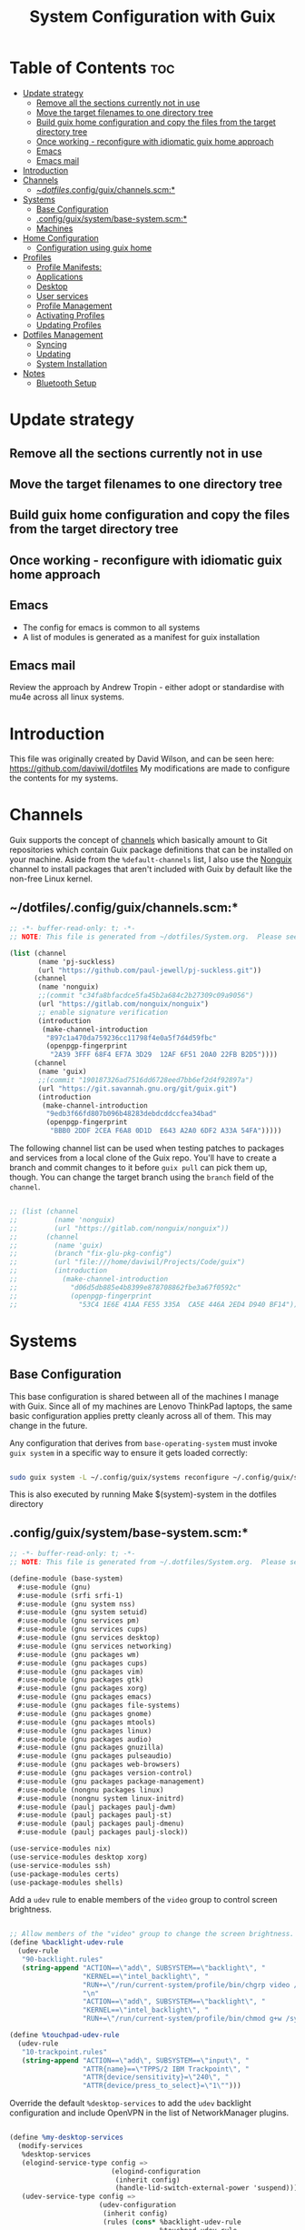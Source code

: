 #+TITLE: System Configuration with Guix
#+PROPERTY: :mkdirp t

* Table of Contents                                                     :toc:
:PROPERTIES:
:TOC:      :include all :ignore this
:END:
- [[#update-strategy][Update strategy]]
  - [[#remove-all-the-sections-currently-not-in-use][Remove all the sections currently not in use]]
  - [[#move-the-target-filenames-to-one-directory-tree][Move the target filenames to one directory tree]]
  - [[#build-guix-home-configuration-and-copy-the-files-from-the-target-directory-tree][Build guix home configuration and copy the files from the target directory tree]]
  - [[#once-working---reconfigure-with-idiomatic-guix-home-approach][Once working - reconfigure with idiomatic guix home approach]]
  - [[#emacs][Emacs]]
  - [[#emacs-mail][Emacs mail]]
- [[#introduction][Introduction]]
- [[#channels][Channels]]
  - [[#dotfilesconfigguixchannelsscm][~/dotfiles/.config/guix/channels.scm:*]]
- [[#systems][Systems]]
  - [[#base-configuration][Base Configuration]]
  - [[#configguixsystembase-systemscm][.config/guix/system/base-system.scm:*]]
  - [[#machines][Machines]]
- [[#home-configuration][Home Configuration]]
  - [[#configuration-using-guix-home][Configuration using guix home]]
- [[#profiles][Profiles]]
  - [[#profile-manifests][Profile Manifests:]]
  - [[#applications][Applications]]
  - [[#desktop][Desktop]]
  - [[#user-services][User services]]
  - [[#profile-management][Profile Management]]
  - [[#activating-profiles][Activating Profiles]]
  - [[#updating-profiles][Updating Profiles]]
- [[#dotfiles-management][Dotfiles Management]]
  - [[#syncing][Syncing]]
  - [[#updating][Updating]]
  - [[#system-installation][System Installation]]
- [[#notes][Notes]]
  - [[#bluetooth-setup][Bluetooth Setup]]

* Update strategy
** Remove all the sections currently not in use
** Move the target filenames to one directory tree
** Build guix home configuration and copy the files from the target directory tree
** Once working - reconfigure with idiomatic guix home approach

** Emacs
- The config for emacs is common to all systems
- A list of modules is generated as a manifest for guix installation
** Emacs mail
Review the approach by Andrew Tropin - either adopt or standardise
with mu4e across all linux systems.


* Introduction
  This file was originally created by David Wilson, and can be seen here:
  https://github.com/daviwil/dotfiles
  My modifications are made to configure the contents for my systems. 
* Channels

  Guix supports the concept of [[https://guix.gnu.org/manual/en/html_node/Channels.html#Channels][channels]] which basically amount to Git
  repositories which contain Guix package definitions that can be
  installed on your machine.  Aside from the =%default-channels= list,
  I also use the [[https://gitlab.com/nonguix/nonguix][Nonguix]] channel to install packages that aren't
  included with Guix by default like the non-free Linux kernel.

** ~/dotfiles/.config/guix/channels.scm:*

#+begin_src scheme :mkdirp t :tangle ./dotfiles/.config/guix/channels.scm
;; -*- buffer-read-only: t; -*-
;; NOTE: This file is generated from ~/dotfiles/System.org.  Please see commentary there.

(list (channel
       (name 'pj-suckless)
       (url "https://github.com/paul-jewell/pj-suckless.git"))
      (channel
       (name 'nonguix)
       ;;(commit "c34fa8bfacdce5fa45b2a684c2b27309c09a9056")
       (url "https://gitlab.com/nonguix/nonguix")
       ;; enable signature verification
       (introduction
        (make-channel-introduction
         "897c1a470da759236cc11798f4e0a5f7d4d59fbc"
         (openpgp-fingerprint
          "2A39 3FFF 68F4 EF7A 3D29  12AF 6F51 20A0 22FB B2D5"))))
      (channel
       (name 'guix)
       ;;(commit "190187326ad7516dd6728eed7bb6ef2d4f92897a")
       (url "https://git.savannah.gnu.org/git/guix.git")
       (introduction
        (make-channel-introduction
         "9edb3f66fd807b096b48283debdcddccfea34bad"
         (openpgp-fingerprint
          "BBB0 2DDF 2CEA F6A8 0D1D  E643 A2A0 6DF2 A33A 54FA")))))

#+end_src

The following channel list can be used when testing patches to
packages and services from a local clone of the Guix repo.  You'll
have to create a branch and commit changes to it before =guix pull=
can pick them up, though.  You can change the target branch using the
=branch= field of the =channel=.

#+begin_src scheme :mkdirp t :notangle ./.config/guix/channels.scm

  ;; (list (channel
  ;;         (name 'nonguix)
  ;;         (url "https://gitlab.com/nonguix/nonguix"))
  ;;       (channel
  ;;         (name 'guix)
  ;;         (branch "fix-glu-pkg-config")
  ;;         (url "file:///home/daviwil/Projects/Code/guix")
  ;;         (introduction
  ;;           (make-channel-introduction
  ;;             "d06d5db885e4b8399e878708862fbe3a67f0592c"
  ;;             (openpgp-fingerprint
  ;;               "53C4 1E6E 41AA FE55 335A  CA5E 446A 2ED4 D940 BF14")))))

#+end_src

* Systems
** Base Configuration

This base configuration is shared between all of the machines I
manage with Guix.  Since all of my machines are Lenovo ThinkPad
laptops, the same basic configuration applies pretty cleanly across
all of them.  This may change in the future.

Any configuration that derives from =base-operating-system= must
invoke =guix system= in a specific way to ensure it gets loaded
correctly:

#+begin_src sh

  sudo guix system -L ~/.config/guix/systems reconfigure ~/.config/guix/systems/davinci.scm

#+end_src

This is also executed by running Make $(system)-system in the dotfiles directory

** .config/guix/system/base-system.scm:*

#+begin_src scheme :mkdirp t :tangle ./.config/guix/systems/base-system.scm
;; -*- buffer-read-only: t; -*-
;; NOTE: This file is generated from ~/.dotfiles/System.org.  Please see commentary there.

(define-module (base-system)
  #:use-module (gnu)
  #:use-module (srfi srfi-1)
  #:use-module (gnu system nss)
  #:use-module (gnu system setuid)
  #:use-module (gnu services pm)
  #:use-module (gnu services cups)
  #:use-module (gnu services desktop)
  #:use-module (gnu services networking)
  #:use-module (gnu packages wm)
  #:use-module (gnu packages cups)
  #:use-module (gnu packages vim)
  #:use-module (gnu packages gtk)
  #:use-module (gnu packages xorg)
  #:use-module (gnu packages emacs)
  #:use-module (gnu packages file-systems)
  #:use-module (gnu packages gnome)
  #:use-module (gnu packages mtools)
  #:use-module (gnu packages linux)
  #:use-module (gnu packages audio)
  #:use-module (gnu packages gnuzilla)
  #:use-module (gnu packages pulseaudio)
  #:use-module (gnu packages web-browsers)
  #:use-module (gnu packages version-control)
  #:use-module (gnu packages package-management)
  #:use-module (nongnu packages linux)
  #:use-module (nongnu system linux-initrd)
  #:use-module (paulj packages paulj-dwm)
  #:use-module (paulj packages paulj-st)
  #:use-module (paulj packages paulj-dmenu)
  #:use-module (paulj packages paulj-slock))

(use-service-modules nix)
(use-service-modules desktop xorg)
(use-service-modules ssh)
(use-package-modules certs)
(use-package-modules shells)

#+end_src

Add a =udev= rule to enable members of the =video= group to control screen brightness.

#+begin_src scheme :mkdirp t :tangle ./.config/guix/systems/base-system.scm

;; Allow members of the "video" group to change the screen brightness.
(define %backlight-udev-rule
  (udev-rule
   "90-backlight.rules"
   (string-append "ACTION==\"add\", SUBSYSTEM==\"backlight\", "
                  "KERNEL==\"intel_backlight\", "
                  "RUN+=\"/run/current-system/profile/bin/chgrp video /sys/class/backlight/%k/brightness\""
                  "\n"
                  "ACTION==\"add\", SUBSYSTEM==\"backlight\", "
                  "KERNEL==\"intel_backlight\", "
                  "RUN+=\"/run/current-system/profile/bin/chmod g+w /sys/class/backlight/%k/brightness\"")))

(define %touchpad-udev-rule
  (udev-rule
   "10-trackpoint.rules"
   (string-append "ACTION==\"add\", SUBSYSTEM==\"input\", "
                  "ATTR{name}==\"TPPS/2 IBM Trackpoint\", "
                  "ATTR{device/sensitivity}=\"240\", "
                  "ATTR{device/press_to_select}=\"1\"")))
#+end_src

Override the default =%desktop-services= to add the =udev= backlight
configuration and include OpenVPN in the list of NetworkManager
plugins.

#+begin_src scheme :mkdirp t :tangle ./.config/guix/systems/base-system.scm

(define %my-desktop-services
  (modify-services
   %desktop-services
   (elogind-service-type config =>
                         (elogind-configuration
                          (inherit config)
                          (handle-lid-switch-external-power 'suspend)))
   (udev-service-type config =>
                      (udev-configuration
                       (inherit config)
                       (rules (cons* %backlight-udev-rule
                                     %touchpad-udev-rule
                                     (udev-configuration-rules config)))))))

#+end_src

Use the =libinput= driver for all input devices since it's a bit more modern than the default.

#+begin_src scheme :mkdirp t :tangle ./.config/guix/systems/base-system.scm

(define %xorg-libinput-config
  "Section \"InputClass\"
     Identifier \"Touchpads\"
     Driver \"libinput\"
     MatchDevicePath \"/dev/input/event*\"
     MatchIsTouchpad \"on\"

     Option \"Tapping\" \"on\"
     Option \"TappingDrag\" \"on\"
     Option \"DisableWhileTyping\" \"on\"
     Option \"MiddleEmulation\" \"on\"
     Option \"ScrollMethod\" \"twofinger\"
   EndSection
   Section \"InputClass\"
     Identifier \"Keyboards\"
     Driver \"libinput\"
     MatchDevicePath \"/dev/input/event*\"
     MatchIsKeyboard \"on\"
   EndSection")

#+end_src

Define the =base-operating-system= which will be inherited by all machine configurations.

#+begin_src scheme :mkdirp t :tangle ./.config/guix/systems/base-system.scm

(define-public base-operating-system
  (operating-system
    (host-name "base")
    (timezone "Europe/London")
    (locale "en_GB.utf8")
    
    ;; Use non-free Linux and firmware
    (kernel linux)
    (firmware (list linux-firmware))
    (initrd microcode-initrd)
    
    ;; Choose UK English keyboard layout, with the extd layout.
    (keyboard-layout (keyboard-layout "gb" "extd"
                                      #:model "thinkpad"
                                      #:options '("ctrl:nocaps")))
    
    ;; Use the UEFI variant of GRUB with the EFI System
    ;; Partition mounted on /boot/efi.
    (bootloader (bootloader-configuration
                 (bootloader grub-efi-bootloader)
                 (targets '("/boot/efi"))
                 (keyboard-layout keyboard-layout)))
    
    ;; Guix doesn't like it when there isn't a file-systems
    ;; entry, so add one that is meant to be overridden
    (file-systems (cons*
                   (file-system
                     (mount-point "/tmp")
                     (device "none")
                     (type "tmpfs")
                     (check? #f))
                   %base-file-systems))
    
    (users (cons (user-account
                  (name "paul")
                  (comment "Paul Jewell")
                  (group "users")
                  (home-directory "/home/paul")
                  (supplementary-groups '(
                                          "wheel"     ;; sudo
                                          "netdev"    ;; network devices
                                          "kvm"
                                          "tty"
                                          "input"
                                          "realtime"  ;; Enable realtime scheduling
                                          "lp"        ;; control bluetooth devices
                                          "audio"     ;; control audio devices
                                          "video")))  ;; control video devices
                 %base-user-accounts))
    
    ;; Add the 'realtime' group
    (groups (cons (user-group (system? #t) (name "realtime"))
                  %base-groups))
    
    ;; Install bare-minimum system packages
    (packages (append (list
                       git
                       ntfs-3g
                       exfat-utils
                       fuse-exfat
                       stow
                       neovim
                       bluez
                       bluez-alsa
                       pulseaudio
                       tlp
                       xf86-input-libinput
                       nss-certs     ;; for HTTPS access
                       gvfs)         ;; for user mounts
                      %base-packages))
    
    ;; Use the "desktop" services, which include the X11 log-in service,
    ;; networking with NetworkManager, and more
    (services (cons* (service slim-service-type
                              (slim-configuration
                               (xorg-configuration
                                (xorg-configuration
                                 (keyboard-layout keyboard-layout)
                                 (extra-config (list %xorg-libinput-config))))))

                     (service openssh-service-type)
                     (service tlp-service-type
                              (tlp-configuration
                               (cpu-boost-on-ac? #t)
                               (wifi-pwr-on-bat? #t)))
                     (pam-limits-service ;; This enables JACK to enter realtime mode
                      (list
                       (pam-limits-entry "@realtime" 'both 'rtprio 99)
                       (pam-limits-entry "@realtime" 'both 'memlock 'unlimited)))

                     (service thermald-service-type)

                     (service cups-service-type
                              (cups-configuration
                               (web-interface? #t)
                               (extensions
                                (list cups-filters))))
                     (bluetooth-service #:auto-enable? #t)
                     (remove (lambda (service)
                               (eq? (service-kind service) gdm-service-type))
                             %my-desktop-services)))

    ;; Add nmtui to the setuid program list
    (setuid-programs
     (append (list (setuid-program
                    (program (file-append network-manager "/bin/nmtui"))))
             %setuid-programs))))
#+end_src

** Machines

Machines are named after opera stars and greek gods (during initial setup!).

*** Per-System Settings

Some settings need to be customized on a per-system basis without tweaking individual configuration files.  Thanks to org-mode's =noweb= functionality, I can define a set of variables that can be tweaked for each system and applied across these configuration files when they get generated.

#+begin_src emacs-lisp :mkdirp t :tangle ~/.emacs.d/per-system-settings.el :noweb yes

(require 'map) ;; Needed for map-merge

(setq pj/system-settings
  (map-merge
    'list
    '()
    <<system-settings>>))

#+end_src

*** zeus

zeus is a Lenovo X270 being used as a test bed for guix configuration.

**** *./config/guix/systems/zeus.scm:*

#+begin_src scheme :mkdirp t :tangle ./.config/guix/systems/zeus.scm
;; -*- buffer-read-only: t; -*-
;; NOTE: This file is generated from ~/.dotfiles/System.org.  Please see commentary there.
;; Note - if you re-install, you need to review the uuid entries below.

(define-module (zeus)
  #:use-module (base-system)
  #:use-module (gnu))

(operating-system
  (inherit base-operating-system)
  (host-name "zeus")

;; TODO: Move from uuid to drive labels - makes it easier to install the system afresh
  (swap-devices
   (list (swap-space
          (target (uuid "a0a103a5-cef2-446b-a2ff-8ffbee6890de")))))
  (file-systems
   (cons* (file-system
            (mount-point "/boot/efi")
            (device (uuid "F21D-F4AF" 'fat32))
            (type "vfat"))
          (file-system
            (mount-point "/")
            (device
             (uuid "dbac54d4-4507-4205-bc72-8b1e7abc3c8f"
                   'btrfs))
            (type "btrfs"))
          %base-file-systems)))


#+end_src

*** tristan
=tristan= is my main desktop AMD Ryzen 9 system, running =gentoo linux=,
and dual booting into =windows=.

Currently, there is no guix installation on this system, but there is
emacs on both operating systems.

*** Rodolfo

=rodolfo= is a lenovo x270 laptop with gentoo linux installed.

*** Shingo
=shingo= is a small computer in the shed. Currently has gentoo, but will
be the next candidate for guix.

* Home Configuration
** Configuration using guix home

*** Basic Version - get it working, then develop it later
#+begin_src scheme :mkdirp t :tangle ./home/zeus/core.scm
(use-modules
 (gnu home)
 (gnu home services)
 (gnu home services shells)
 (gnu home services shepherd)
 (gnu services)
 (guix gexp)
 (gnu packages)
 (gnu packages emacs)
 (gnu packages syncthing)
 (gnu packages admin))

(define %inputrc
  (plain-file
   "inputrc"
   (string-append
    "set input-meta on\n"
    "set convert-meta off\n"
    "set output-meta on\n\n"
    "set editing-mode emacs\n\n"
    
    "$if mode=emacs\n"
    "# Allow the use of the home/end keys\n"
    "\"\\e[1~\": beginning-of-line\n"
    "\"\\e[4~\": end-of-line\n\n"
    "# Map 'page up' and 'page down' to search history based on current cmdline\n"
    "\"\\e[5~\": history-search-backward\n"
    "\"\\e[6~\": history-search-forward\n"
    "$endif\n")))

;; emacs-packages
;; - emacs and packages required for the fully functioning emacs editor with my
;;   configuration.
;; TODO: Link the configuration snippets with the package names and tangle the
;;       result, either in emacs, or with guile

(define %emacs-packages
  ;;  (map specification->package
  (list
   "emacs"
   "emacs-use-package"
   "emacs-no-littering"
   "emacs-popup"
   "emacs-ivy"
   "emacs-ivy-hydra"
   "emacs-ivy-rich"
   "emacs-swiper"
   "emacs-counsel-bbdb"
   "emacs-counsel"
   "emacs-which-key"
   "ispell"
   "hunspell"
   "hunspell-dict-en-gb"
   "emacs-ledger-mode"
    "emacs-go-mode"
    
    "emacs-multiple-cursors"
    "emacs-org-bullets"
    "emacs-org-roam"
    ;; "emacs-org-roam-dailies" ;; package not available under guix
    "emacs-auctex"
    ;;"reftex" ;; included in emacs
    "emacs-hydra"
    ;;"emacs-js2-mode"
    ;;"emacs-js2-reflector-el"
    "emacs-company"
    "emacs-company-irony"
    "emacs-irony-mode"
    "emacs-irony-eldoc"
    "emacs-jedi"
    "emacs-magit"
    "emacs-git-gutter"
    "emacs-git-timemachine"
    "emacs-flycheck"
    "emacs-all-the-icons"
    "emacs-all-the-icons-dired"
    "emacs-gruvbox-theme"
    "emacs-projectile"
    "emacs-counsel-projectile"
    "emacs-powerline"
    "emacs-diminish"
    "emacs-paredit"
    ;;"emacs-paredit-everywhere"
    ;; "emacs-rainbow-delimiters"

    "emacs-clojure-mode"
    "emacs-cider"
    ;; "emacs-cider-hydra"
    "emacs-slime"
    "emacs-elisp-slime-nav"
    "mu"
    "emacs-mu4e-alert"
    "isync"
    "emacs-org-caldav"
    "emacs-helpful"
    "pinentry"
    "emacs-pinentry"
    ;;"emacs-erc"
    ;;"emacs-erc-log"
    ;;"emacs-erc-notify"
    ;;"emacs-erc-spelling"
    ;;"emacs-erc-autoaway"
    "emacs-toc-org"
    "emacs-ox-hugo"
    "emacs-flycheck-guile"
    "emacs-guix"
    "emacs-geiser"))

(define %programming-apps
  (list
   "gcc-toolchain"
   "make"
   "pkg-config"
   "texinfo"
   "sbcl"
   "curl"))

;; Home-apps
;; - The applications I want to have installed even for the base case

(define %home-apps
  (append
   (list
    "htop"
    "syncthing"
    "nyxt")
   %emacs-packages))

(home-environment
 (packages (map specification->package+output
                %home-apps))
 (services
  (list
   (service home-bash-service-type
            (home-bash-configuration
             (guix-defaults? #t)
             (environment-variables
              '(("XDG_CACHE_HOME" . "~/.cache")
                ("INPUTRC" . "~/.inputrc")
                ("HISTFILE" . "$XDG_CACHE_HOME/.bash_history")
                ("EDITOR" . "emacs")))))
   
   (service home-shepherd-service-type
            (home-shepherd-configuration
             (shepherd shepherd)
             (services
              (list
               (shepherd-service
                (provision '(syncthing))
                (documentation "Run 'syncthing' without calling the browser")
                (start #~(make-forkexec-constructor
                          (list #$(file-append syncthing "/bin/syncthing")
                                "-no-browser"
                                "-logflags=3" ; prefix with date and time
                                "-logfile=/home/paul/log/syncthing.log")))
                (stop #~(make-kill-destructor)))))))
                           
             
   (simple-service 'inputrc-config
                   home-files-service-type
                   (list `("inputrc"
                           ,%inputrc)))
   
   (simple-service 'emacs-config
                   home-files-service-type
                   (list `("emacs.d/early-init.el"
                           ,(local-file "~/dotfiles/home/files/emacs/early-init.el"))
                         `("emacs.d/init.el"
                           ,(local-file "~/dotfiles/home/files/emacs/init.el"))
                         `("emacs.d/lisp/my-org-mode.el"
                           ,(local-file "~/dotfiles/home/files/emacs/lisp/my-org-mode.el")))))))
#+end_src
*** Zeus

#+begin_src scheme :mkdirp t :no-tangle ./home/zeus/core.scm
(define-module (home zeus core)
  #:use-module (gnu home)
  #:use-module ((home zeus gnupg) #:prefix gnupg:)
  #:use-module ((home zeus version-control) #:prefix vc:)
  #:use-module ((home zeus wm) #:prefix wm:)
  #:use-module ((home zeus emacs) #:prefix emacs:)
  #:use-module ((home zeus shell) #:prefix shell:)
  #:use-module ((home zeus password-utils) #:prefix pass:)
  #:use-module ((home zeus xdg) #:prefix xdg:)
  #:use-module ((home zeus ssh) #:prefix ssh:)
  #:use-module ((home zeus pipewire) #:prefix pw:)
  #:use-module ((home zeus terminals) #:prefix term:)
  #:use-module ((home zeus packages) #:select (packages)))

(home-environment
 (packages packages)
 (services
  (append
   wm:services
   vc:services
   gnupg:services
   emacs:services
   pass:services
   shell:services
   xdg:services
   ssh:services
   pw:services
   term:services)))
#+end_src


* Profiles
Packages are installed into separate manifests that get installed as
profiles which can be updated independently.  These profiles get
installed under the =~/.guix-extra-profiles= path and sourced by
=~/.profile= when I log in.
** Profile Manifests:
*** Base installation
Base installation includes the packages required for console based
computer use, without xorg. This includes system admin tools etc, but
not additional packages for specific tasks. Those are in the
additional manifests below.
**** Printing
*Guix packages*
#+begin_src scheme :noweb-ref packages :noweb-sep "\n"
"system-config-printer"
#+end_src

**** System tools
#+begin_src scheme :noweb-ref packages :noweb-sep "\n"
"openssh"
"zip"
"unzip"
"htop"
"lf"
"gnupg"
"screen"
"stress"
"glances"
#+end_src

**** Syncthing
#+begin_src scheme :noweb-ref packages :noweb-sep "\n"
"syncthing"
"syncthing-gtk"
#+end_src

**** Document Readers

#+begin_src conf :mkdirp t :tangle .config/zathura/zathurarc

# Automatically adjust the document to full width
set adjust-open width

# Set the title to the filename
set window-title-basename true

# Larger scroll steps with j/k
set scroll-step 150

# Adjusting the document
map [normal] E adjust_window best-fit
map [fullscreen] E adjust_window best-fit
map [normal] e adjust_window width
map [fullscreen] e adjust_window width

# Toggling the inverted colours
map <C-i> recolor
map <C-g> abort

#+end_src
*Guix packages*
#+begin_src scheme :noweb-ref packages :noweb-sep "\n"
"zathura"
"zathura-pdf-mupdf"
#+end_src

**** Audio controls
*Guix Packages*
#+begin_src scheme :noweb-ref packages :noweb-sep "\n"
"alsa-utils"
"pavucontrol"
#+end_src

**** Password Management
*Guix Packages*
#+begin_src scheme :noweb-ref packages :noweb-sep "\n"
"password-store"
"keepassxc"
#+end_src

***** Syncing Passwords
#+begin_src sh :mkdirp t :tangle .bin/sync-passwords :shebang #!/bin/sh

pass git pull
pass git push

notify-send -i "emblem-synchronizing" "Passwords synced!"
#+end_src

I use [[https://www.gnu.org/software/mcron/][GNU mcron]] for scheduling tasks to run periodically in the background.

*Syncing Passwords*
#+begin_src scheme :mkdirp t :tangle .config/cron/pass-sync.guile

(job
   '(next-hour (range 0 24 4))
   "~/.bin/sync-passwords")

#+end_src

*Guix Packages*
#+begin_src scheme :noweb-ref packages :noweb-sep "\n"
"mcron"
#+end_src

*** Window
Manager
I am using dwm, installed in the user account. These are the packages
required for that, and the other support packages for the Xorg desktop
use. By not having window managers installed at system level, the
.xsession code is run by the login manager, so configuration of the
window manager and associated programs is done there.

#+begin_src scheme :mkdirp t :tangle .config/guix/manifests/window-manager.scm
(specifications->manifest
 '("paulj-dwm"
   "paulj-dmenu"
   "dwmblocks"
   "paulj-st"
   "paulj-slock"
   "xev"
   "xset"
   "xrdb"
   "xhost"
   "xmodmap"
   "setxkbmap"
   "xrandr"
   "arandr"
   "xss-lock"
   "libinput"
   "xinput"
   "compton"
   "redshift"
   "gucharmap"
   "fontmanager"
   "brightnessctl"
   "xdg-utils"      ;; For xdg-open, etc
   "shared-mime-info"
   "dunst"
   "libnotify"
   "unclutter"
   ;; Settings Manager
   "xsettingsd"

   ;; GTK Themes
   "arc-icon-theme"
   "matcha-theme"
   "hicolor-icon-theme"
   "gnome-icon-theme"
   "gnome-backgrounds"
   "papirus-icon-theme"
   
   ;; Fonts
   "font-iosevka"
   "font-fira-mono"
   "font-fira-code"
   "font-abattis-cantarell"
   "font-dejavu"
   "font-google-noto"
   "font-gnu-freefont"
   "font-liberation"
   "font-awesome"
   "font-google-material-design-icons"
   "gs-fonts"

   ;; Packages for dwmblocks status bar
   "bmon"
   "xbacklight"
   "pamixer"
   "lm-sensors"
   "mpd-mpc"

   ;; Packages for dwm
   "bc"
   "maim"
   "calcurse"
   ))

#+end_src

*.xsession*

#+begin_src sh :mkdirp t :tangle .xsession :shebang #!/bin/sh
if [ -z "$(pgrep -u paul shepherd)" ]; then
  shepherd &
fi

xsettingsd &

compton &
# TODO: Make the background changeable, and saved between sessions
feh --bg-fill ~/backgrounds/mountains-1412683.jpg &
unclutter &
exec dwm

#+end_src


*** Fonts and Themes

I use [[https://github.com/derat/xsettingsd][xsettingsd]] as a minimal settings daemon for Xorg applications.  It replaces similar daemons from desktop environments like GNOME and XFCE and enables me to use a simple configuration file like the following:

*.config/xsettingsd/xsettingsd.conf:*

#+begin_src conf :mkdirp t :tangle .config/xsettingsd/xsettingsd.conf :noweb yes

Net/ThemeName "Matcha-dark-azul"
Net/IconThemeName "Papirus-Dark"
Gtk/DecorationLayout "menu:minimize,maximize,close"
Gtk/FontName "Cantarell 11"
Gtk/MonospaceFontName "Fira Mono 10"
Gtk/CursorThemeName "Adwaita"
Xft/Antialias 1
Xft/Hinting 0
Xft/HintStyle "hintnone"
Xft/DPI 96 # 1024 * DPI

#+end_src

I also have to do an extra step to make sure Emacs can find the font path from the "desktop" profile.

*.config/fontconfig/fonts.conf:*

#+begin_src xml :mkdirp t :tangle .config/fontconfig/fonts.conf

<?xml version="1.0"?>
<!DOCTYPE fontconfig SYSTEM "fonts.dtd">
<fontconfig>
  <dir>~/.dotfiles/fonts</dir>
  <dir>~/.guix-extra-profiles/window-manager/window-manager/share/fonts</dir>
  <alias>
    <family>Apple Color Emoji</family>
    <prefer>
      <family>Noto Color Emoji</family>
    </prefer>
  </alias>
</fontconfig>

#+end_src

*** Browsers
nyxt is the future!
#+begin_src scheme :mkdirp t :tangle .config/guix/manifests/browsers.scm
(specifications->manifest
 '("ungoogled-chromium"
   "nyxt"
   "lagrange"
   "gsettings-desktop-schemas"
   "gnome-icon-theme"
   ))
#+end_src

*** Code
Languages and tools for programming.
#+begin_src scheme :mkdirp t :tangle .config/guix/manifests/code.scm
;; Various developer tools that I use.  These might be split out into
;; platform-specific manifests at some point.

(specifications->manifest
 '(;; C/C++
   "gcc-toolchain"
   "make"
   "pkg-config"
   "texinfo"
   "llvm"
   "lld"
   "clang"

   ;; Python (3 by default)
   "python"
   "python2" ;; needed by gimp tools?

   ;; Docker
   ;;"docker-cli"

   ;; Java
   "icedtea"

   ;;lisp
   "sbcl"

   ;;clojure
   "clojure"
   "leiningen"
   
   ;; SDL
   "glu"
   "glfw"
   "sdl2"
   "sdl2-image"
   "sdl2-mixer"
   "sdl2-gfx"
   "sdl2-ttf"

   "curl"
   "virt-manager"))
   ;; "glibc" ;; For ldd
#+end_src

*** Image viewers and editors
#+begin_src scheme :mkdirp t :tangle .config/guix/manifests/image.scm
(specifications->manifest
 '("feh"
   "gimp"
   "scrot"))
#+end_src

*** Music Player
#+begin_src conf :mkdirp t :tangle .config/mpd/mpd.conf
music_directory   "~/music"
playlist_directory "~/.config/mpd/playlists"

auto_update "yes"
bind_to_address "127.0.0.1"
restore_paused "yes"
max_output_buffer_size "16384"

audio_output {
         type "pulse"
         name "pulse"
}               

audio_output {
         type   "fifo"
         name   "visualiser feed"
         path   "/tmp/mpd.fifo"
         format "44100:16:2"
}
#+end_src

*Guix packages*
#+begin_src scheme :noweb-ref packages :noweb-sep "\n"
"mpd"
"ncmpcpp"
#+end_src

*** Games
#+begin_src scheme :mkdirp t :tangle .config/guix/manifests/games.scm
(specifications->manifest
 '("aisleriot"
   "gnome-mahjongg"))

#+end_src

*** Codecs and drivers
These packages are needed to enable many video formats to be played in browsers and video players.  VAAPI drivers are also used to enable hardware-accelerated video decoding.

*Guix Packages*
#+begin_src scheme :noweb-ref packages :noweb-sep "\n"
"gstreamer"
"gst-plugins-base"
"gst-plugins-good"
"gst-plugins-bad"
"gst-plugins-ugly"
"gst-libav"
"intel-vaapi-driver"
"libva-utils"
#+end_src

*** Music Creation
An area of future investigation. This is currently as specified by
David Wilson in his configuration.
#+begin_src scheme :mkdirp t :tangle .config/guix/manifests/music.scm
;; Music creation tools

(specifications->manifest
 '(;; JACK tools
   "jack"
   "jack2"
   "jack-keyboard"
   "qjackctl"
   "patchage"

   ;; DAWs
   "ardour"
   "zrythm"

   ;; Guitar
   ;; "guitarix"
   ;; "guitarix-lv2"

   ;; Effects
   "calf"
   "g2reverb"
   "dragonfly-reverb"
   "wolf-shaper"

   ;; Synths
   "helm"
   "amsynth"
   "avldrums-lv2"
   "geonkick"
   "fluidsynth"
   "zynaddsubfx"

   ;; Mixing Tools
   "wolf-spectrum"))
#+end_src

*** Video Creation Tools
Also something for future exploration.
#+begin_src scheme :mkdirp t :tangle .config/guix/manifests/video.scm
;; Video creation tools

(specifications->manifest
 '(;; Screen Capture and Streaming
   "obs"
   "ffmpeg"    ;; ffmpeg and ffplay
   "v4l-utils" ;; Get details about webcams: v4l2-ctl --list-devices

   ;; Screen recording with pulseaudio source 0 (-i 0)
   ;; ffmpeg -y -f x11grab -video_size 2560x1440 -i :0.0+0,0 -f pulse -ac 2 -i 0 -c:v libx264 -pix_fmt yuv420p -crf 0 -preset ultrafast ~/output.mp4 -v 0

   ;; Scaling video down to 1080p
   ;; ffmpeg -i output2.mp4 -s 1920x1080 ~/output2-scaled.mp4

   ;; Show webcam with specific resolution
   ;; ffplay -f v4l2 -framerate 60 -video_size hd480 /dev/video2 -v 0

   ;; Video Editing
   "blender"))
#+end_src

** Applications
*** Desktop Notifications via Dunst

[[https://dunst-project.org/][Dunst]] is a minimal interface for displaying desktop notifications.  It is quite hackable but I'm not currently taking much advantage of its power.  One useful feature is the ability to recall notification history; the keybinding is =C-`= in my configuration (though I'd prefer if I could invoke it from an Emacs keybinding somehow).

*.config/dunst/dunstrc:*

#+begin_src conf :mkdirp t :tangle .config/dunst/dunstrc :noweb yes

[global]
    ### Display ###
    monitor = 0

    # The geometry of the window:
    #   [{width}]x{height}[+/-{x}+/-{y}]
    geometry = "500x10-10+50"

    # Show how many messages are currently hidden (because of geometry).
    indicate_hidden = yes

    # Shrink window if it's smaller than the width.  Will be ignored if
    # width is 0.
    shrink = no

    # The transparency of the window.  Range: [0; 100].
    transparency = 10

    # The height of the entire notification.  If the height is smaller
    # than the font height and padding combined, it will be raised
    # to the font height and padding.
    notification_height = 0

    # Draw a line of "separator_height" pixel height between two
    # notifications.
    # Set to 0 to disable.
    separator_height = 1
    separator_color = frame

    # Padding between text and separator.
    padding = 8

    # Horizontal padding.
    horizontal_padding = 8

    # Defines width in pixels of frame around the notification window.
    # Set to 0 to disable.
    frame_width = 2

    # Defines color of the frame around the notification window.
    frame_color = "#89AAEB"

    # Sort messages by urgency.
    sort = yes

    # Don't remove messages, if the user is idle (no mouse or keyboard input)
    # for longer than idle_threshold seconds.
    idle_threshold = 120

    ### Text ###

    font = Cantarell 20

    # The spacing between lines.  If the height is smaller than the
    # font height, it will get raised to the font height.
    line_height = 0
    markup = full

    # The format of the message.  Possible variables are:
    #   %a  appname
    #   %s  summary
    #   %b  body
    #   %i  iconname (including its path)
    #   %I  iconname (without its path)
    #   %p  progress value if set ([  0%] to [100%]) or nothing
    #   %n  progress value if set without any extra characters
    #   %%  Literal %
    # Markup is allowed
    format = "<b>%s</b>\n%b"

    # Alignment of message text.
    # Possible values are "left", "center" and "right".
    alignment = left

    # Show age of message if message is older than show_age_threshold
    # seconds.
    # Set to -1 to disable.
    show_age_threshold = 60

    # Split notifications into multiple lines if they don't fit into
    # geometry.
    word_wrap = yes

    # When word_wrap is set to no, specify where to make an ellipsis in long lines.
    # Possible values are "start", "middle" and "end".
    ellipsize = middle

    # Ignore newlines '\n' in notifications.
    ignore_newline = no

    # Stack together notifications with the same content
    stack_duplicates = true

    # Hide the count of stacked notifications with the same content
    hide_duplicate_count = false

    # Display indicators for URLs (U) and actions (A).
    show_indicators = yes

    ### Icons ###

    # Align icons left/right/off
    icon_position = left

    # Scale larger icons down to this size, set to 0 to disable
    max_icon_size = 88

    # Paths to default icons.
    # TODO: Check the icon path...
    icon_path = /home/paul/.guix-extra-profiles/desktop/desktop/share/icons/gnome/256x256/status/:/home/daviwil/.guix-extra-profiles/desktop/desktop/share/icons/gnome/256x256/devices/:/home/daviwil/.guix-extra-profiles/desktop/desktop/share/icons/gnome/256x256/emblems/

    ### History ###

    # Should a notification popped up from history be sticky or timeout
    # as if it would normally do.
    sticky_history = no

    # Maximum amount of notifications kept in history
    history_length = 20

    ### Misc/Advanced ###

    # Browser for opening urls in context menu.
    browser = nyxt

    # Always run rule-defined scripts, even if the notification is suppressed
    always_run_script = true

    # Define the title of the windows spawned by dunst
    title = Dunst

    # Define the class of the windows spawned by dunst
    class = Dunst

    startup_notification = false
    verbosity = mesg

    # Define the corner radius of the notification window
    # in pixel size. If the radius is 0, you have no rounded
    # corners.
    # The radius will be automatically lowered if it exceeds half of the
    # notification height to avoid clipping text and/or icons.
    corner_radius = 4

    mouse_left_click = close_current
    mouse_middle_click = do_action
    mouse_right_click = close_all

# Experimental features that may or may not work correctly. Do not expect them
# to have a consistent behaviour across releases.
[experimental]
    # Calculate the dpi to use on a per-monitor basis.
    # If this setting is enabled the Xft.dpi value will be ignored and instead
    # dunst will attempt to calculate an appropriate dpi value for each monitor
    # using the resolution and physical size. This might be useful in setups
    # where there are multiple screens with very different dpi values.
    per_monitor_dpi = false

[shortcuts]

    # Shortcuts are specified as [modifier+][modifier+]...key
    # Available modifiers are "ctrl", "mod1" (the alt-key), "mod2",
    # "mod3" and "mod4" (windows-key).
    # Xev might be helpful to find names for keys.

    # Close notification.
    #close = ctrl+space

    # Close all notifications.
    #close_all = ctrl+shift+space

    # Redisplay last message(s).
    # On the US keyboard layout "grave" is normally above TAB and left
    # of "1". Make sure this key actually exists on your keyboard layout,
    # e.g. check output of 'xmodmap -pke'
    history = ctrl+grave

    # Context menu.
    context = ctrl+shift+period

[urgency_low]
    # IMPORTANT: colors have to be defined in quotation marks.
    # Otherwise the "#" and following would be interpreted as a comment.
    background = "#222222"
    foreground = "#888888"
    timeout = 10
    # Icon for notifications with low urgency, uncomment to enable
    #icon = /path/to/icon

[urgency_normal]
    background = "#1c1f26"
    foreground = "#ffffff"
    timeout = 10
    # Icon for notifications with normal urgency, uncomment to enable
    #icon = /path/to/icon

[urgency_critical]
    background = "#900000"
    foreground = "#ffffff"
    frame_color = "#ff0000"
    timeout = 0
    # Icon for notifications with critical urgency, uncomment to enable
    #icon = /path/to/icon

#+end_src


** Desktop

The =desktop.scm= manifest holds the list of packages that I use to configure my desktop environment.  The package names are pulled from the relevant sections titled *Guix Packages* in this file (=system.org=).

*.config/guix/manifests/desktop.scm:*

#+begin_src scheme :mkdirp t :tangle .config/guix/manifests/desktop.scm :noweb yes

(specifications->manifest
 '(
   <<packages>>
))

#+end_src


*** Media Players
**** mpv
[[https://mpv.io/][mpv]] is a simple yet powerful video player.  Paired with [[http://ytdl-org.github.io/youtube-dl/][youtube-dl]] it can even stream YouTube videos.  [[https://github.com/hoyon/mpv-mpris][mpv-mpris]] allows playback control via [[https://github.com/altdesktop/playerctl][playerctl]].

*.config/mpv/mpv.conf*

#+begin_src conf :mkdirp t :tangle .config/mpv/mpv.conf :noweb yes

# Configure playback quality
vo=gpu
hwdec=vaapi
profile=gpu-hq
scale=ewa_lanczossharp
cscale=ewa_lanczossharp

# Start the window in the upper right screen corner
geometry=22%-30+20

# Save video position on quit
save-position-on-quit

# Enable control by MPRIS
script=~/.guix-extra-profiles/desktop/desktop/lib/mpris.so

# Limit the resolution of YouTube videos
ytdl=yes
ytdl-format=bestvideo[height<=?720]+bestaudio/best

# When playing audio files, display the album art
audio-display=attachment

# Keep the player open after the file finishes
keep-open

#+end_src

*Guix Packages*
#+begin_src scheme :noweb-ref packages :noweb-sep ""

"mpv"
"mpv-mpris"
"youtube-dl"
"playerctl"

#+end_src

** User services
[[https://www.gnu.org/software/shepherd/][GNU Shepherd]] is used to manage services that run in the background
after I log in.
Documentation: https://guix.gnu.org/en/blog/2020/gnu-shepherd-user-services/

#+begin_src scheme :mkdirp t :tangle .config/shepherd/init.scm

(use-modules (shepherd service)
             ((ice-9 ftw) #:select (scandir)))

;; Load all the files in the directory 'init.d' with a suffix '.scm'

(for-each
 (lambda (file)
   (load (string-append "init.d/" file)))
 (scandir (string-append (dirname (current-filename)) "/init.d")
          (lambda (file)
            (string-suffix? ".scm" file))))

(action 'shepherd 'daemonize)

#+end_src

#+begin_src scheme :mkdirp t :tangle .config/shepherd/init.d/gpg-agent.scm
(define gpg-agent
  (make <service>
    #:provides '(gpg-agent)
    #:respawn? #t
    #:start (make-system-constructor "gpg-connect-agent /bye")
    #:stop (make-system-destructor "gpgconf --kill gpg-agent")))

(register-services gpg-agent)
(start gpg-agent)

#+end_src

#+begin_src scheme :mkdirp t :tangle .config/shepherd/init.d/mcron.scm
(define mcron
  (make <service>
    #:provides '(mcron)
    #:respawn? #t
    #:start (make-forkexec-constructor '("mcron"))
    #:stop  (make-kill-destructor)))

(register-services mcron)
(start mcron)
#+end_src

Currently this isn't working as expected, so set to not tangle.
#+begin_src scheme :mkdirp t :notangle .config/shepherd/init.d/emacs.scm
(define emacs
  (make <service>
    #:provides '(emacs)
    #:requires '()
    #:docstring "Start emacs daemon"
    #:start (make-system-constructor "emacs --daemon")
    #:stop (make-system-destructor "emacsclient --eval \"(kill-emacs)\"")))

(register-services emacs)
(start emacs)
#+end_src

#+begin_src scheme :mkdirp t :tangle .config/shepherd/init.d/syncthing.scm
(define syncthing
  (make <service>
    #:provides '(syncthing)
    #:docstring "Run `syncthing' without calling the browser"
    #:start (make-forkexec-constructor
             '("syncthing" "-no-browser"
               "-logflags=3" ; prefix with date and time
               "-logfile=/home/paul/log/syncthing.log"))
    #:stop (make-kill-destructor)
    #:respawn #t))

(register-services syncthing)
(start syncthing)
#+end_src

#+begin_src scheme :mkdirp t :tangle .config/shepherd/init.d/pulseaudio.scm
(define pulseaudio
  (make <service>
    #:provides '(pulseaudio)
    #:respawn? #t
    #:start (make-forkexec-constructor '("pulseaudio"))
    #:stop  (make-kill-destructor)))

(register-services pulseaudio)

(start pulseaudio)

#+end_src

#+begin_src scheme :mkdirp t :tangle .config/shepherd/init.d/mpd.scm
(define mpd
  (make <service>
    #:provides '(mpd)
    #:respawn? #t
    #:start (make-forkexec-constructor '("mpd"))
    #:stop (make-kill-destructor)))

(register-services mpd)
(start mpd)

#+end_src
** Profile Management
To make the management of multiple profiles easier, I've created a couple of shell scripts:

** Activating Profiles

This script accepts a space-separated list of manifest file names (without extension) under the =~/.config/guix/manifests= folder and then installs those profiles for the first time.  For example:

#+begin_src sh

activate-profiles desktop emacs music

#+end_src

*.bin/activate-profiles:*

#+begin_src sh :mkdirp t :tangle ./.bin/activate-profiles :shebang #!/bin/sh
# -*- buffer-read-only: t; -*-
# NOTE: This file is generated from ~/.dotfiles/System.org.  Please see commentary there.

if [ $HOSTNAME = "zeus" ] # This will need modification when expanding number of guix systems.
                          # Currently zeus is the only one.
then
  GREEN='\033[1;32m'
  RED='\033[1;30m'
  NC='\033[0m'
  GUIX_EXTRA_PROFILES=$HOME/.guix-extra-profiles

  profiles=$*
  if [[ $# -eq 0 ]]; then
    profiles="$HOME/.config/guix/manifests/*.scm";
  fi
  
  for profile in $profiles; do
    # Remove the path and file extension, if any
    profileName=$(basename $profile)
    profileName="${profileName%.*}"
    profilePath="$GUIX_EXTRA_PROFILES/$profileName"
    manifestPath=$HOME/.config/guix/manifests/$profileName.scm
    
    if [ -f $manifestPath ]; then
      echo
      echo -e "${GREEN}Activating profile:" $manifestPath "${NC}"
      echo
      
      mkdir -p $profilePath
      guix package --manifest=$manifestPath --profile="$profilePath/$profileName"
      
      # Source the new profile
      GUIX_PROFILE="$profilePath/$profileName"
      if [ -f $GUIX_PROFILE/etc/profile ]; then
        . "$GUIX_PROFILE"/etc/profile
      else
        echo -e "${RED}Couldn't find profile:" $GUIX_PROFILE/etc/profile "${NC}"
      fi
    else
      echo "No profile found at path" $profilePath
    fi
  done
fi

#+end_src

** Updating Profiles

This script accepts a space-separated list of manifest file names (without extension) under the =~/.config/guix/manifests= folder and then installs any updates to the packages contained within them.  If no profile names are provided, it walks the list of profile directories under =~/.guix-extra-profiles= and updates each one of them.

#+begin_src sh

update-profiles emacs

#+end_src

*.bin/update-profiles:*

#+begin_src sh :mkdirp t :tangle ./.bin/update-profiles :shebang #!/bin/sh
# -*- buffer-read-only: t; -*-
# NOTE: This file is generated from ~/.dotfiles/System.org.  Please see commentary there.

GREEN='\033[1;32m'
NC='\033[0m'
GUIX_EXTRA_PROFILES=$HOME/.guix-extra-profiles

profiles=$*
if [[ $# -eq 0 ]]; then
    profiles="$GUIX_EXTRA_PROFILES/*";
fi

for profile in $profiles; do
  profileName=$(basename $profile)
  profilePath=$GUIX_EXTRA_PROFILES/$profileName

  echo
  echo -e "${GREEN}Updating profile:" $profilePath "${NC}"
  echo

  guix package --profile="$profilePath/$profileName" --manifest="$HOME/.config/guix/manifests/$profileName.scm"
done

#+end_src

* Dotfiles Management

Since I keep all of my important configuration files in Org Mode code
blocks, I have to ensure that the real configuration files are kept up
to date when I sync the latest changes to my [[https://github.com/daviwil/dotfiles][dotfiles]] repo.  I've
written a couple of scripts to simplify that process:

** Syncing

When I want to sync my dotfiles repo into my local clone which likely has uncommitted changes, I run =sync-dotfiles=.  This script first makes sure that all Org files are saved in a running Emacs instance and then stashes everything before pulling the latest changes from =origin=.  After pulling, the stash is popped and then the script verifies there are no merge conflicts from the stash before proceeding.  If there are no conflicts, =update-dotfiles= is run, otherwise I'll fix the merge conflicts manually and run =update-dotfiles= myself.

*.bin/sync-dotfiles*

#+begin_src sh :mkdirp t :tangle ./.bin/sync-dotfiles :shebang #!/bin/sh
# -*- buffer-read-only: t; -*-
# Sync dotfiles repo and ensure that dotfiles are tangled correctly afterward

GREEN='\033[1;32m'
BLUE='\033[1;34m'
RED='\033[1;30m'
NC='\033[0m'

# Navigate to the directory of this script (generally ~/.dotfiles/.bin)
cd $(dirname $(readlink -f $0))
cd ..

echo
echo -e "${BLUE}Saving Org buffers if Emacs is running...${NC}"
emacsclient -u -e "(org-save-all-org-buffers)" -a "echo 'Emacs is not currently running'"

echo -e "${BLUE}Stashing existing changes...${NC}"
stash_result=$(git stash push -m "sync-dotfiles: Before syncing dotfiles")
needs_pop=1
if [ "$stash_result" = "No local changes to save" ]; then
    needs_pop=0
fi

echo -e "${BLUE}Pulling updates from dotfiles repo...${NC}"
echo
git pull origin master
echo

if [[ $needs_pop -eq 1 ]]; then
    echo -e "${BLUE}Popping stashed changes...${NC}"
    echo
    git stash pop
fi

unmerged_files=$(git diff --name-only --diff-filter=U)
if [[ ! -z $unmerged_files ]]; then
   echo -e "${RED}The following files have merge conflicts after popping the stash:${NC}"
   echo
   printf %"s\n" $unmerged_files  # Ensure newlines are printed
else
    update-dotfiles
fi

#+end_src

** Updating

Updating my dotfiles requires running a script in Emacs to loop over
all of my literate configuration =.org= files and run
=org-babel-tangle-file= to make sure all of my configuration files are
up to date.

*.bin/update-dotfiles*
*.emacs.d/tangle-dotfiles.el*

These two files is already in the .bin and .emacs.d directory
respectively. Otherwise it's not straight forward to tangle all of the
.org files.

** System Installation

Until I migrate its Markdown contents into Org syntax, consult [[file:.config/guix/systems/README.md][.config/guix/systems/README.md]] for installation instructions.


* Notes
** Bluetooth Setup

If you need to manually connect to Bluetooth audio devices using =bluetoothctl=,
as I currently do in Guix, you'll need to enter these commands at the
=bluetoothctl= prompt:

#+begin_src shell
  system-alias "my-hostname" # To configure your laptop's device name
  default-agent
  power on
  scan on
  # Wait for your device to appear
  pair 04:52:C7:5E:5C:A8
  trust 04:52:C7:5E:5C:A8 # To enable auto-connect
  connect 04:52:C7:5E:5C:A8
#+end_src

